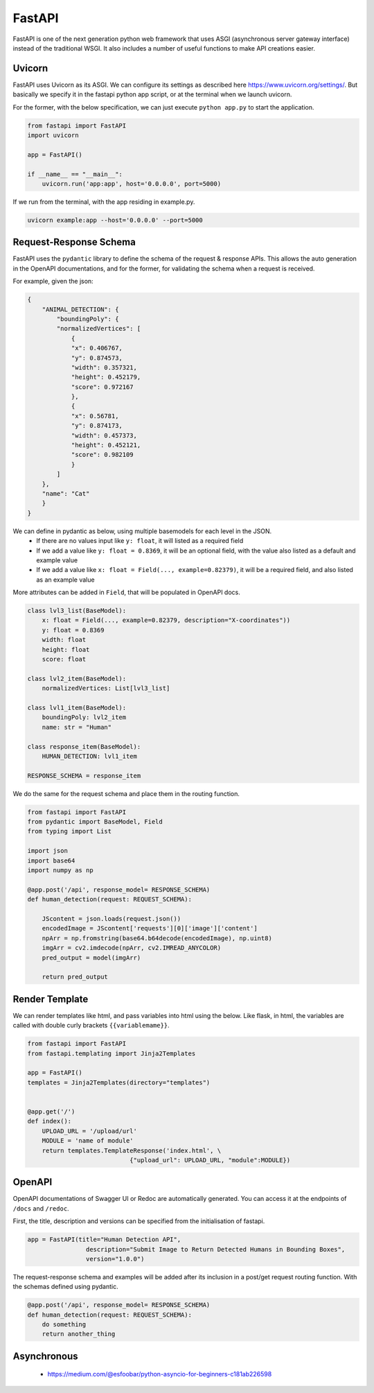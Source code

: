 FastAPI
=======

FastAPI is one of the next generation python web framework that uses 
ASGI (asynchronous server gateway interface) instead of the traditional WSGI.
It also includes a number of useful functions to make API creations easier.


Uvicorn
-------

FastAPI uses Uvicorn as its ASGI. We can configure its settings as
described here https://www.uvicorn.org/settings/. But basically we specify it in 
the fastapi python app script, or at the terminal when we launch uvicorn.

For the former, with the below specification, we can just execute ``python app.py``
to start the application.


.. code:: python

    from fastapi import FastAPI
    import uvicorn

    app = FastAPI()

    if __name__ == "__main__":
        uvicorn.run('app:app', host='0.0.0.0', port=5000)


If we run from the terminal, with the app residing in example.py.

.. code:: bash

    uvicorn example:app --host='0.0.0.0' --port=5000


Request-Response Schema
-------------------------

FastAPI uses the ``pydantic`` library to define the schema of the request & response APIs.
This allows the auto generation in the OpenAPI documentations, and for the 
former, for validating the schema when a request is received.

For example, given the json:

.. code:: json

    {
        "ANIMAL_DETECTION": {
            "boundingPoly": {
            "normalizedVertices": [
                {
                "x": 0.406767,
                "y": 0.874573,
                "width": 0.357321,
                "height": 0.452179,
                "score": 0.972167
                },
                {
                "x": 0.56781,
                "y": 0.874173,
                "width": 0.457373,
                "height": 0.452121,
                "score": 0.982109
                }
            ]
        },
        "name": "Cat"
        }
    }

We can define in pydantic as below, using multiple basemodels for each level in the JSON.
 * If there are no values input like ``y: float``, it will listed as a required field
 * If we add a value like ``y: float = 0.8369``, it will be an optional field, with the value also listed as a default and example value
 * If we add a value like ``x: float = Field(..., example=0.82379)``, it will be a required field, and also listed as an example value

More attributes can be added in ``Field``, that will be populated in OpenAPI docs.

.. code:: python

    class lvl3_list(BaseModel):
        x: float = Field(..., example=0.82379, description="X-coordinates"))
        y: float = 0.8369
        width: float
        height: float
        score: float

    class lvl2_item(BaseModel):
        normalizedVertices: List[lvl3_list]

    class lvl1_item(BaseModel):
        boundingPoly: lvl2_item
        name: str = "Human"

    class response_item(BaseModel):
        HUMAN_DETECTION: lvl1_item

    RESPONSE_SCHEMA = response_item


We do the same for the request schema and place them in the routing function.

.. code:: python

    from fastapi import FastAPI
    from pydantic import BaseModel, Field
    from typing import List

    import json
    import base64
    import numpy as np

    @app.post('/api', response_model= RESPONSE_SCHEMA)
    def human_detection(request: REQUEST_SCHEMA):

        JScontent = json.loads(request.json())
        encodedImage = JScontent['requests'][0]['image']['content']
        npArr = np.fromstring(base64.b64decode(encodedImage), np.uint8)
        imgArr = cv2.imdecode(npArr, cv2.IMREAD_ANYCOLOR)
        pred_output = model(imgArr)

        return pred_output


Render Template
---------------

We can render templates like html, and pass variables into html using the below.
Like flask, in html, the variables are called with double curly brackets ``{{variablemame}}``.

.. code:: python

    from fastapi import FastAPI
    from fastapi.templating import Jinja2Templates

    app = FastAPI()
    templates = Jinja2Templates(directory="templates")


    @app.get('/')
    def index():
        UPLOAD_URL = '/upload/url'
        MODULE = 'name of module'
        return templates.TemplateResponse('index.html', \
                                {"upload_url": UPLOAD_URL, "module":MODULE})


OpenAPI
-------

OpenAPI documentations of Swagger UI or Redoc are automatically generated.
You can access it at the endpoints of ``/docs`` and ``/redoc``.

First, the title, description and versions can be specified from the initialisation of fastapi.

.. code:: python

    app = FastAPI(title="Human Detection API",
                    description="Submit Image to Return Detected Humans in Bounding Boxes",
                    version="1.0.0")


The request-response schema and examples will be added after its inclusion
in a post/get request routing function. With the schemas defined using pydantic.

.. code:: python

    @app.post('/api', response_model= RESPONSE_SCHEMA)
    def human_detection(request: REQUEST_SCHEMA):
        do something
        return another_thing


Asynchronous
------------

 * https://medium.com/@esfoobar/python-asyncio-for-beginners-c181ab226598